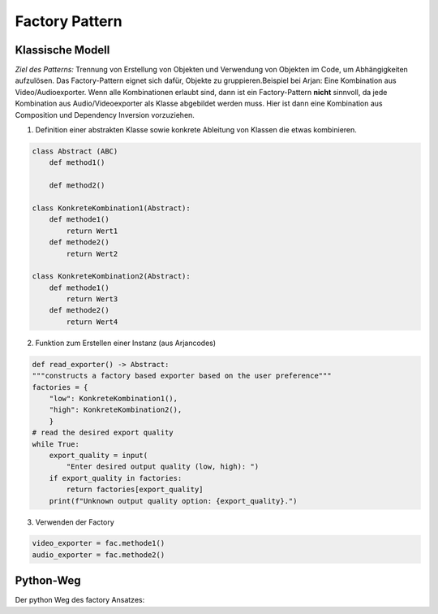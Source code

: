 .. _factory:

#################
Factory Pattern
#################

Klassische Modell
==================

*Ziel des Patterns:* 
Trennung von Erstellung von Objekten und Verwendung von Objekten im Code, um Abhängigkeiten aufzulösen. 
Das Factory-Pattern eignet sich dafür, Objekte zu gruppieren.Beispiel bei Arjan: Eine Kombination aus 
Video/Audioexporter. Wenn alle Kombinationen erlaubt sind, dann ist ein Factory-Pattern **nicht** sinnvoll, da jede 
Kombination aus Audio/Videoexporter als Klasse abgebildet werden muss. Hier ist dann eine Kombination aus
Composition und Dependency Inversion vorzuziehen.

1. Definition einer abstrakten Klasse sowie konkrete Ableitung von Klassen die etwas kombinieren.

.. code-block:: python

    class Abstract (ABC)
        def method1()
        
        def method2()

    class KonkreteKombination1(Abstract):
        def methode1()
            return Wert1
        def methode2()
            return Wert2
    
    class KonkreteKombination2(Abstract):
        def methode1()
            return Wert3
        def methode2()
            return Wert4

    
2. Funktion zum Erstellen einer Instanz (aus Arjancodes)

.. code-block:: python

    def read_exporter() -> Abstract:
    """constructs a factory based exporter based on the user preference"""
    factories = {
        "low": KonkreteKombination1(),
        "high": KonkreteKombination2(),
        }
    # read the desired export quality
    while True:
        export_quality = input(
            "Enter desired output quality (low, high): ")
        if export_quality in factories:
            return factories[export_quality]
        print(f"Unknown output quality option: {export_quality}.")

3. Verwenden der Factory

.. code-block:: python

    video_exporter = fac.methode1()
    audio_exporter = fac.methode2()

Python-Weg
==========
Der python Weg des factory Ansatzes:

